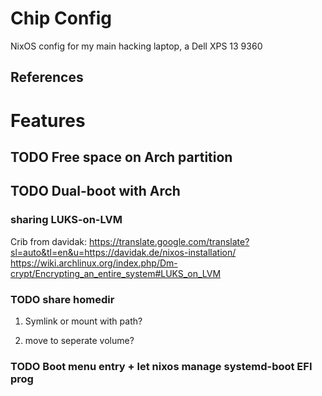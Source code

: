 * Chip Config
  NixOS config for my main hacking laptop, a Dell XPS 13 9360
  
** References
* Features
** TODO Free space on Arch partition
** TODO Dual-boot with Arch
*** sharing LUKS-on-LVM
   Crib from davidak: https://translate.google.com/translate?sl=auto&tl=en&u=https://davidak.de/nixos-installation/
   https://wiki.archlinux.org/index.php/Dm-crypt/Encrypting_an_entire_system#LUKS_on_LVM
*** TODO share homedir
**** Symlink or mount with path?
**** move to seperate volume?
*** TODO Boot menu entry + let nixos manage systemd-boot EFI prog
